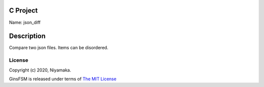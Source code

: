 C Project
=========

Name: json_diff

Description
===========

Compare two json files. Items can be disordered.

License
-------

Copyright (c) 2020, Niyamaka.

GinsFSM is released under terms
of `The MIT License <http://www.opensource.org/licenses/mit-license>`_
